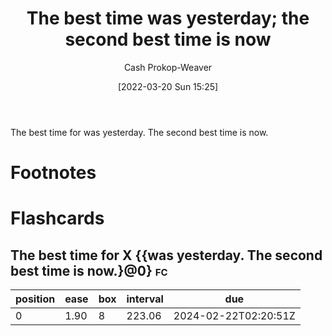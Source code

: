 :PROPERTIES:
:ID:       4b55d2c1-0a98-476e-a3fb-caec175cb0a0
:LAST_MODIFIED: [2023-07-13 Thu 17:59]
:END:
#+title: The best time was yesterday; the second best time is now
#+hugo_custom_front_matter: :slug "4b55d2c1-0a98-476e-a3fb-caec175cb0a0"
#+author: Cash Prokop-Weaver
#+date: [2022-03-20 Sun 15:25]
#+filetags: :concept:

The best time for \under\under\under[fn:1] was yesterday. The second best time is now.

* Footnotes

[fn:1] Where X is most things, behaviors, activities, etc.

* Flashcards
** The best time for X {{was yesterday. The second best time is now.}@0} :fc:
:PROPERTIES:
:CREATED: [2022-11-18 Fri 09:53]
:FC_CREATED: 2022-11-18T17:55:02Z
:FC_TYPE:  cloze
:ID:       04d326a7-9f4f-474c-99be-784512ed3061
:FC_CLOZE_MAX: 0
:FC_CLOZE_TYPE: deletion
:END:
:REVIEW_DATA:
| position | ease | box | interval | due                  |
|----------+------+-----+----------+----------------------|
|        0 | 1.90 |   8 |   223.06 | 2024-02-22T02:20:51Z |
:END:
